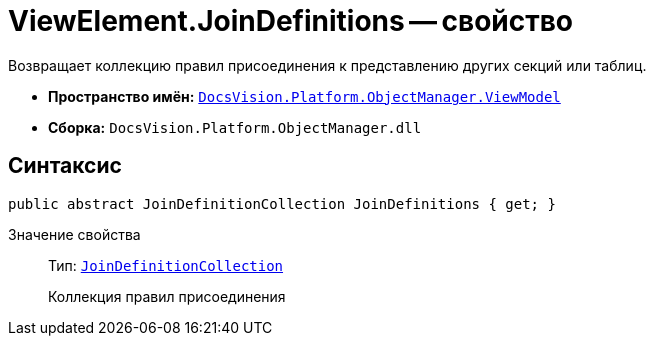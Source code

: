 = ViewElement.JoinDefinitions -- свойство

Возвращает коллекцию правил присоединения к представлению других секций или таблиц.

* *Пространство имён:* `xref:api/DocsVision/Platform/ObjectManager/ViewModel/ViewModel_NS.adoc[DocsVision.Platform.ObjectManager.ViewModel]`
* *Сборка:* `DocsVision.Platform.ObjectManager.dll`

== Синтаксис

[source,csharp]
----
public abstract JoinDefinitionCollection JoinDefinitions { get; }
----

Значение свойства::
Тип: `xref:api/DocsVision/Platform/ObjectManager/ViewModel/JoinDefinitionCollection_CL.adoc[JoinDefinitionCollection]`
+
Коллекция правил присоединения
